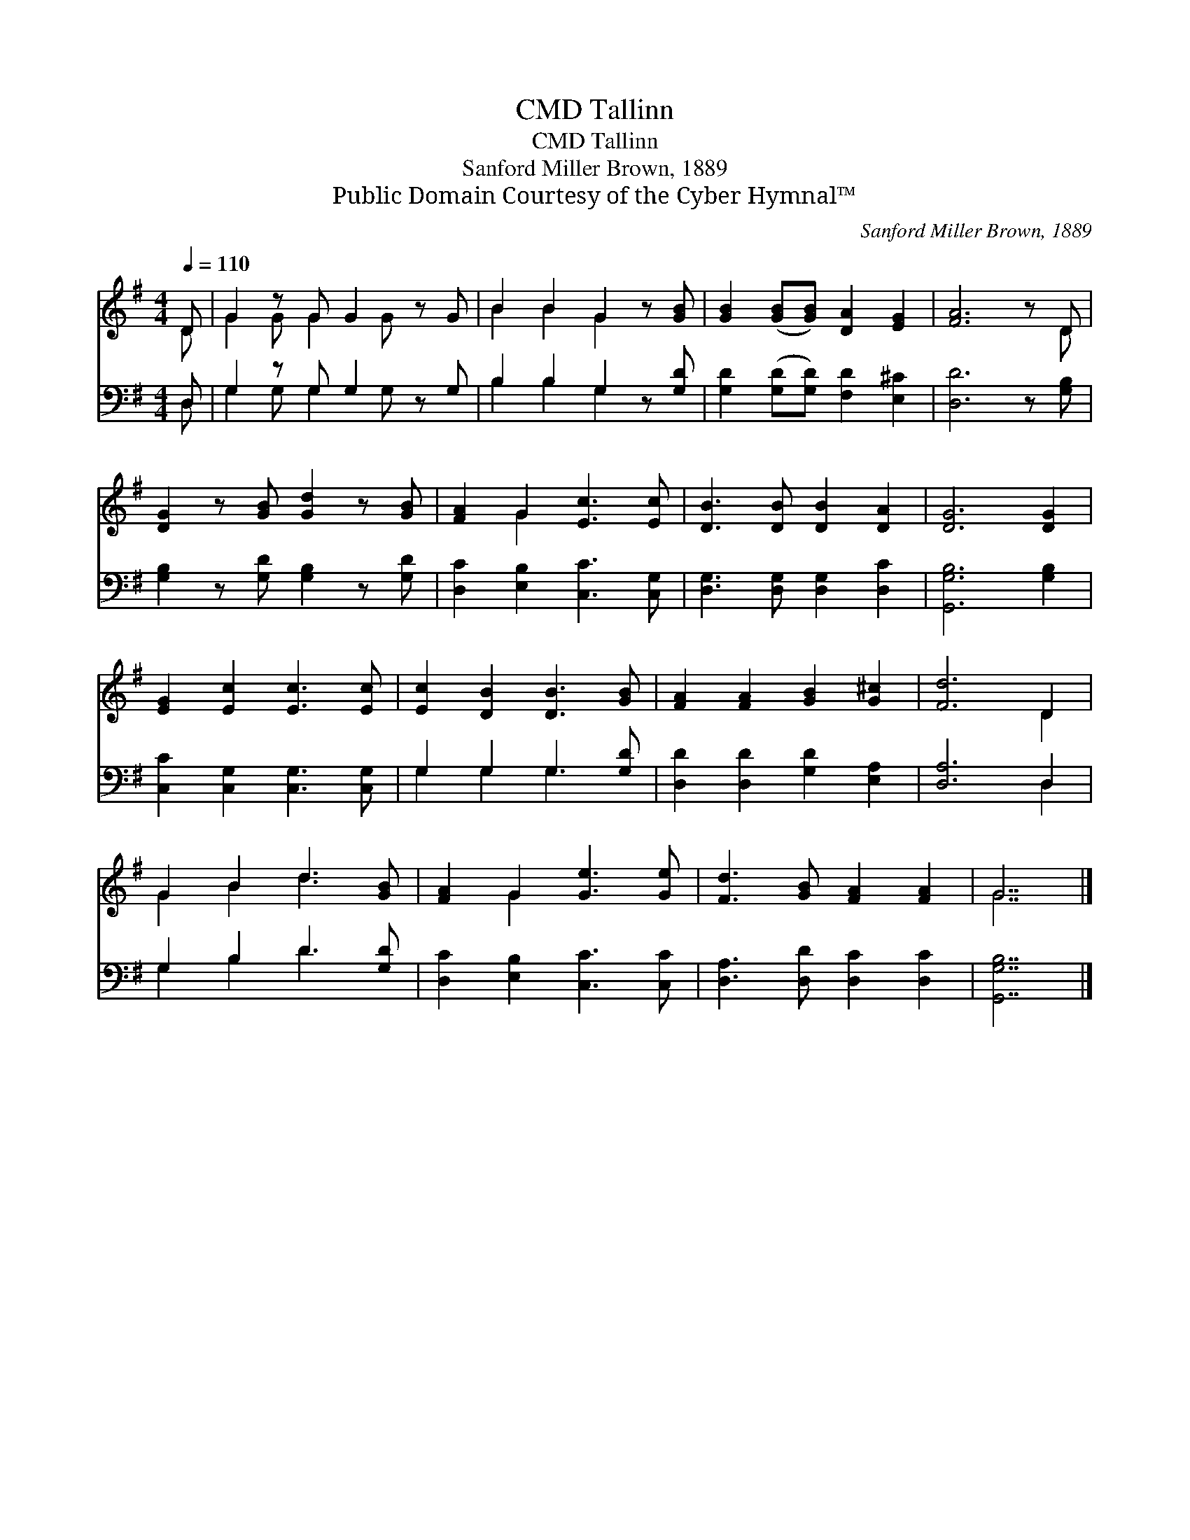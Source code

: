 X:1
T:Tallinn, CMD
T:Tallinn, CMD
T:Sanford Miller Brown, 1889
T:Public Domain Courtesy of the Cyber Hymnal™
C:Sanford Miller Brown, 1889
Z:Public Domain
Z:Courtesy of the Cyber Hymnal™
%%score ( 1 2 ) ( 3 4 )
L:1/8
Q:1/4=110
M:4/4
K:G
V:1 treble 
V:2 treble 
V:3 bass 
V:4 bass 
V:1
 D | G2 z G G2 z G | B2 B2 G2 z [GB] | [GB]2 ([GB][GB]) [DA]2 [EG]2 | [FA]6 z D | %5
 [DG]2 z [GB] [Gd]2 z [GB] | [FA]2 G2 [Ec]3 [Ec] | [DB]3 [DB] [DB]2 [DA]2 | [DG]6 [DG]2 | %9
 [EG]2 [Ec]2 [Ec]3 [Ec] | [Ec]2 [DB]2 [DB]3 [GB] | [FA]2 [FA]2 [GB]2 [G^c]2 | [Fd]6 D2 | %13
 G2 B2 d3 [GB] | [FA]2 G2 [Ge]3 [Ge] | [Fd]3 [GB] [FA]2 [FA]2 | G7 |] %17
V:2
 D | G2 G G2 G x2 | B2 B2 G2 x2 | x8 | x7 D | x8 | x2 G2 x4 | x8 | x8 | x8 | x8 | x8 | x6 D2 | %13
 G2 B2 d3 x | x2 G2 x4 | x8 | G7 |] %17
V:3
 D, | G,2 z G, G,2 z G, | B,2 B,2 G,2 z [G,D] | [G,D]2 ([G,D][G,D]) [F,D]2 [E,^C]2 | %4
 [D,D]6 z [G,B,] | [G,B,]2 z [G,D] [G,B,]2 z [G,D] | [D,C]2 [E,B,]2 [C,C]3 [C,G,] | %7
 [D,G,]3 [D,G,] [D,G,]2 [D,C]2 | [G,,G,B,]6 [G,B,]2 | [C,C]2 [C,G,]2 [C,G,]3 [C,G,] | %10
 G,2 G,2 G,3 [G,D] | [D,D]2 [D,D]2 [G,D]2 [E,A,]2 | [D,A,]6 D,2 | G,2 B,2 D3 [G,D] | %14
 [D,C]2 [E,B,]2 [C,C]3 [C,C] | [D,A,]3 [D,D] [D,C]2 [D,C]2 | [G,,G,B,]7 |] %17
V:4
 D, | G,2 G, G,2 G, x2 | B,2 B,2 G,2 x2 | x8 | x8 | x8 | x8 | x8 | x8 | x8 | G,2 G,2 G,3 x | x8 | %12
 x6 D,2 | G,2 B,2 D3 x | x8 | x8 | x7 |] %17

